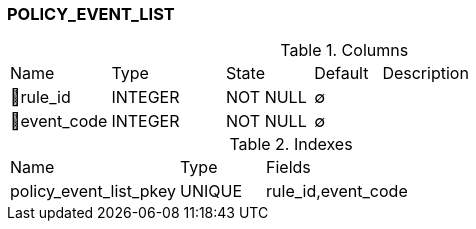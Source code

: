 [[t-policy-event-list]]
=== POLICY_EVENT_LIST



.Columns
[cols="15,17,13,10,45a"]
|===
|Name|Type|State|Default|Description
|🔑rule_id
|INTEGER
|NOT NULL
|∅
|

|🔑event_code
|INTEGER
|NOT NULL
|∅
|
|===

.Indexes
[cols="30,15,55a"]
|===
|Name|Type|Fields
|policy_event_list_pkey
|UNIQUE
|rule_id,event_code

|===
